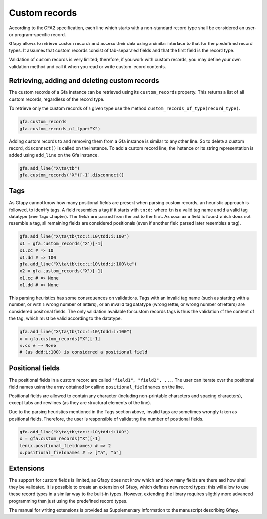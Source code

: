 Custom records
--------------

According to the GFA2 specification, each line which starts with a
non-standard record type shall be considered an user- or
program-specific record.

Gfapy allows to retrieve custom records and access their data using a
similar interface to that for the predefined record types. It assumes
that custom records consist of tab-separated fields and that the first
field is the record type.

Validation of custom records is very limited; therefore, if you work
with custom records, you may define your own validation method and call
it when you read or write custom record contents.

Retrieving, adding and deleting custom records
~~~~~~~~~~~~~~~~~~~~~~~~~~~~~~~~~~~~~~~~~~~~~~

The custom records of a Gfa instance can be retrieved using its
``custom_records`` property. This returns a list of all custom records,
regardless of the record type.

To retrieve only the custom records of a given type use the method
``custom_records_of_type(record_type)``.

.. code:: python

    gfa.custom_records
    gfa.custom_records_of_type("X")

Adding custom records to and removing them from a Gfa instance is
similar to any other line. So to delete a custom record,
``disconnect()`` is called on the instance. To add a custom record line,
the instance or its string representation is added using ``add_line`` on
the Gfa instance.

.. code:: python

    gfa.add_line("X\ta\tb")
    gfa.custom_records("X")[-1].disconnect()

Tags
~~~~

As Gfapy cannot know how many positional fields are present when parsing
custom records, an heuristic approach is followed, to identify tags. A
field resembles a tag if it starts with ``tn:d:`` where ``tn`` is a
valid tag name and ``d`` a valid tag datatype (see Tags chapter). The
fields are parsed from the last to the first. As soon as a field is
found which does not resemble a tag, all remaining fields are considered
positionals (even if another field parsed later resembles a tag).

.. code:: python

    gfa.add_line("X\ta\tb\tcc:i:10\tdd:i:100")
    x1 = gfa.custom_records("X")[-1]
    x1.cc # => 10
    x1.dd # => 100
    gfa.add_line("X\ta\tb\tcc:i:10\tdd:i:100\te")
    x2 = gfa.custom_records("X")[-1]
    x1.cc # => None
    x1.dd # => None

This parsing heuristics has some consequences on validations. Tags with
an invalid tag name (such as starting with a number, or with a wrong
number of letters), or an invalid tag datatype (wrong letter, or wrong
number of letters) are considered positional fields. The only validation
available for custom records tags is thus the validation of the content
of the tag, which must be valid according to the datatype.

.. code:: python

    gfa.add_line("X\ta\tb\tcc:i:10\tddd:i:100")
    x = gfa.custom_records("X")[-1]
    x.cc # => None
    # (as ddd:i:100) is considered a positional field

Positional fields
~~~~~~~~~~~~~~~~~

The positional fields in a custom record are called
``"field1", "field2", ...``. The user can iterate over the positional
field names using the array obtained by calling
``positional_fieldnames`` on the line.

Positional fields are allowed to contain any character (including
non-printable characters and spacing characters), except tabs and
newlines (as they are structural elements of the line).

Due to the parsing heuristics mentioned in the Tags section above,
invalid tags are sometimes wrongly taken as positional fields.
Therefore, the user is responsible of validating the number of
positional fields.

.. code:: python

    gfa.add_line("X\ta\tb\tcc:i:10\tdd:i:100")
    x = gfa.custom_records("X")[-1]
    len(x.positional_fieldnames) # => 2
    x.positional_fieldnames # => ["a", "b"]

Extensions
~~~~~~~~~~

The support for custom fields is limited, as Gfapy does not know which
and how many fields are there and how shall they be validated. It is
possible to create an extension of Gfapy, which defines new record
types: this will allow to use these record types in a similar way to the
built-in types. However, extending the library requires sligthly more
advanced programming than just using the predefined record types.

The manual for writing extensions is provided as Supplementary
Information to the manuscript describing Gfapy.
